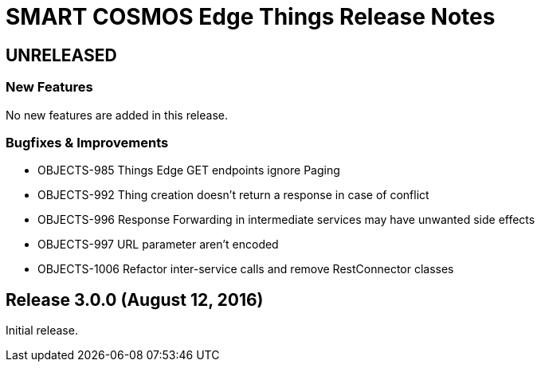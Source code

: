 = SMART COSMOS Edge Things Release Notes

== UNRELEASED

=== New Features

No new features are added in this release.

=== Bugfixes & Improvements

* OBJECTS-985 Things Edge GET endpoints ignore Paging
* OBJECTS-992 Thing creation doesn't return a response in case of conflict
* OBJECTS-996 Response Forwarding in intermediate services may have unwanted side effects
* OBJECTS-997 URL parameter aren't encoded
* OBJECTS-1006 Refactor inter-service calls and remove RestConnector classes

== Release 3.0.0 (August 12, 2016)

Initial release.
